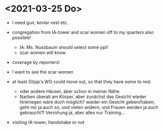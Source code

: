 * <2021-03-25 Do> 
- I need gun, kevlar vest etc.
- congregation from IA-tower and scar women off to my quarters also possible!
  - IA: Ms. Nussbaum should select some ppl!
  - scar women will know
- coverage by reporters!
  
- I want to see the scar women
- at least Döpp's WG could move out, so that they have some to rest
  - oder andere Häuser, aber schon in meiner Nähe
  - Narben überall am Körper, aber zunächst das Gesicht wieder hinkriegen wäre doch möglich? wieder ein Gesicht geben/haben; geht mir ja auch so, und vielen andern; und Frauen werden ja auch gebraucht?! Verrohung ja, aber alles nur Training...
- visiting IA-tower, handshake or not
